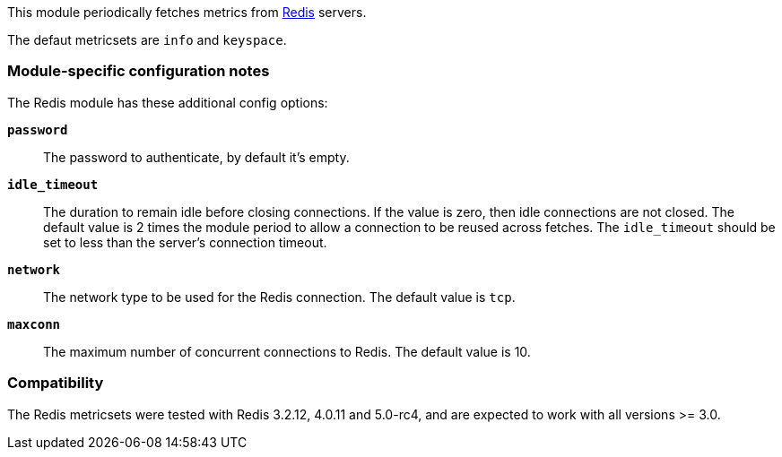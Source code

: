This module periodically fetches metrics from http://redis.io/[Redis] servers.

The defaut metricsets are `info` and `keyspace`.

[float]
=== Module-specific configuration notes

The Redis module has these additional config options:

*`password`*:: The password to authenticate, by default it's empty.
*`idle_timeout`*:: The duration to remain idle before closing connections. If
  the value is zero, then idle connections are not closed. The default value
  is 2 times the module period to allow a connection to be reused across
  fetches. The `idle_timeout` should be set to less than the server's connection
  timeout.
*`network`*:: The network type to be used for the Redis connection. The default value is
  `tcp`.
*`maxconn`*:: The maximum number of concurrent connections to Redis. The default value
  is 10.


[float]
=== Compatibility

The Redis metricsets were tested with Redis 3.2.12, 4.0.11 and 5.0-rc4,  and are expected
to work with all versions >= 3.0.
